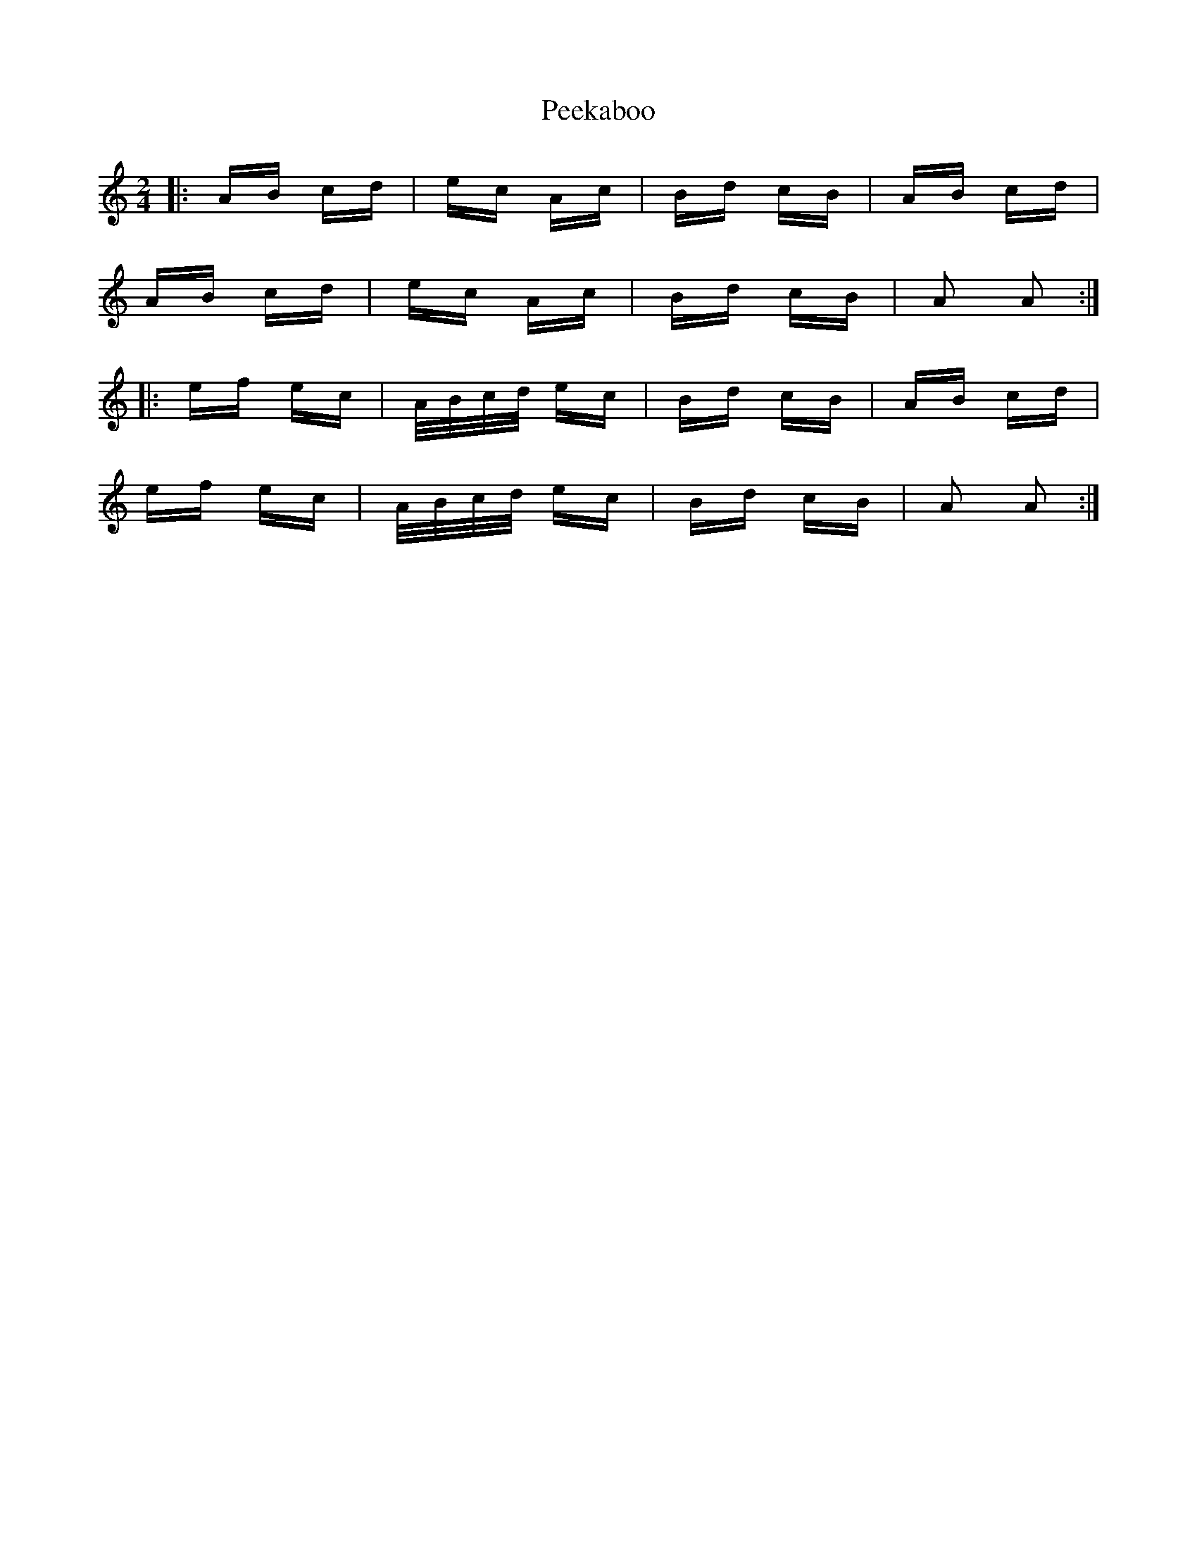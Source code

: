 X: 31988
T: Peekaboo
R: polka
M: 2/4
K: Aminor
|:AB cd|ec Ac|Bd cB|AB cd|
AB cd|ec Ac|Bd cB|A2 A2:|
|:ef ec|A/B/c/d/ ec|Bd cB|AB cd|
ef ec|A/B/c/d/ ec|Bd cB|A2 A2:|


